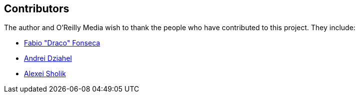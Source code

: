 [[contributors]]
== Contributors

The author and O'Reilly Media wish to thank the people who have contributed to this project. They include:

* https://github.com/draconar[Fabio "Draco" Fonseca]
* https://github.com/develop7[Andrei Dziahel]
* https://github.com/alco[Alexei Sholik]